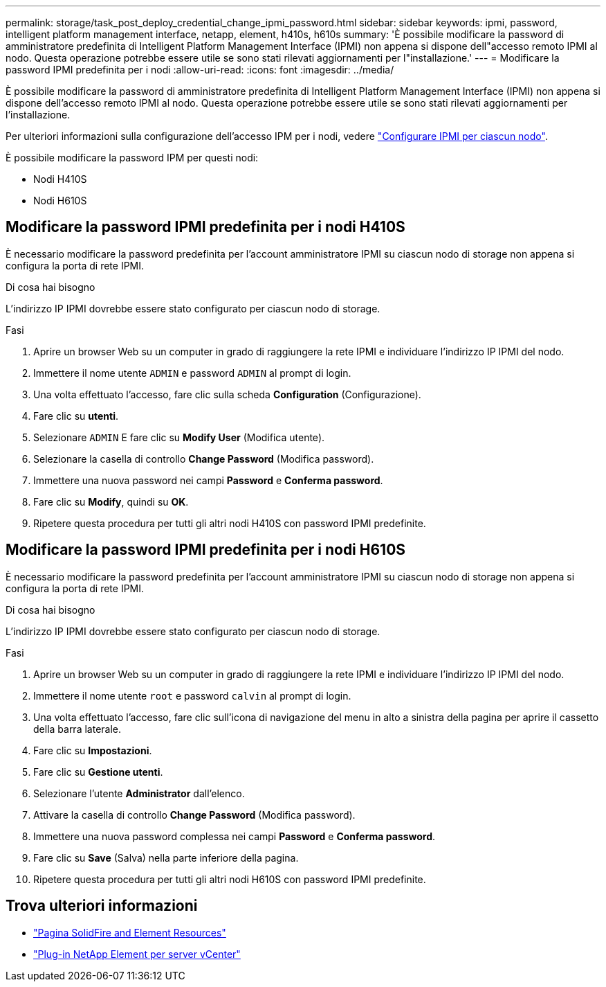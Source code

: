 ---
permalink: storage/task_post_deploy_credential_change_ipmi_password.html 
sidebar: sidebar 
keywords: ipmi, password, intelligent platform management interface, netapp, element, h410s, h610s 
summary: 'È possibile modificare la password di amministratore predefinita di Intelligent Platform Management Interface (IPMI) non appena si dispone dell"accesso remoto IPMI al nodo. Questa operazione potrebbe essere utile se sono stati rilevati aggiornamenti per l"installazione.' 
---
= Modificare la password IPMI predefinita per i nodi
:allow-uri-read: 
:icons: font
:imagesdir: ../media/


[role="lead"]
È possibile modificare la password di amministratore predefinita di Intelligent Platform Management Interface (IPMI) non appena si dispone dell'accesso remoto IPMI al nodo. Questa operazione potrebbe essere utile se sono stati rilevati aggiornamenti per l'installazione.

Per ulteriori informazioni sulla configurazione dell'accesso IPM per i nodi, vedere link:https://docs.netapp.com/us-en/hci/docs/hci_prereqs_final_prep.html["Configurare IPMI per ciascun nodo"^].

È possibile modificare la password IPM per questi nodi:

* Nodi H410S
* Nodi H610S




== Modificare la password IPMI predefinita per i nodi H410S

È necessario modificare la password predefinita per l'account amministratore IPMI su ciascun nodo di storage non appena si configura la porta di rete IPMI.

.Di cosa hai bisogno
L'indirizzo IP IPMI dovrebbe essere stato configurato per ciascun nodo di storage.

.Fasi
. Aprire un browser Web su un computer in grado di raggiungere la rete IPMI e individuare l'indirizzo IP IPMI del nodo.
. Immettere il nome utente `ADMIN` e password `ADMIN` al prompt di login.
. Una volta effettuato l'accesso, fare clic sulla scheda *Configuration* (Configurazione).
. Fare clic su *utenti*.
. Selezionare `ADMIN` E fare clic su *Modify User* (Modifica utente).
. Selezionare la casella di controllo *Change Password* (Modifica password).
. Immettere una nuova password nei campi *Password* e *Conferma password*.
. Fare clic su *Modify*, quindi su *OK*.
. Ripetere questa procedura per tutti gli altri nodi H410S con password IPMI predefinite.




== Modificare la password IPMI predefinita per i nodi H610S

È necessario modificare la password predefinita per l'account amministratore IPMI su ciascun nodo di storage non appena si configura la porta di rete IPMI.

.Di cosa hai bisogno
L'indirizzo IP IPMI dovrebbe essere stato configurato per ciascun nodo di storage.

.Fasi
. Aprire un browser Web su un computer in grado di raggiungere la rete IPMI e individuare l'indirizzo IP IPMI del nodo.
. Immettere il nome utente `root` e password `calvin` al prompt di login.
. Una volta effettuato l'accesso, fare clic sull'icona di navigazione del menu in alto a sinistra della pagina per aprire il cassetto della barra laterale.
. Fare clic su *Impostazioni*.
. Fare clic su *Gestione utenti*.
. Selezionare l'utente *Administrator* dall'elenco.
. Attivare la casella di controllo *Change Password* (Modifica password).
. Immettere una nuova password complessa nei campi *Password* e *Conferma password*.
. Fare clic su *Save* (Salva) nella parte inferiore della pagina.
. Ripetere questa procedura per tutti gli altri nodi H610S con password IPMI predefinite.




== Trova ulteriori informazioni

* https://www.netapp.com/data-storage/solidfire/documentation["Pagina SolidFire and Element Resources"^]
* https://docs.netapp.com/us-en/vcp/index.html["Plug-in NetApp Element per server vCenter"^]

